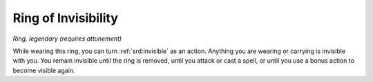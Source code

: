 
.. _srd:ring-of-invisibility:

Ring of Invisibility
------------------------------------------------------


*Ring, legendary (requires attunement)*

While wearing this ring, you can turn :ref:`srd:invisible` as an action. Anything
you are wearing or carrying is invisible with you. You remain invisible
until the ring is removed, until you attack or cast a spell, or until
you use a bonus action to become visible again.
